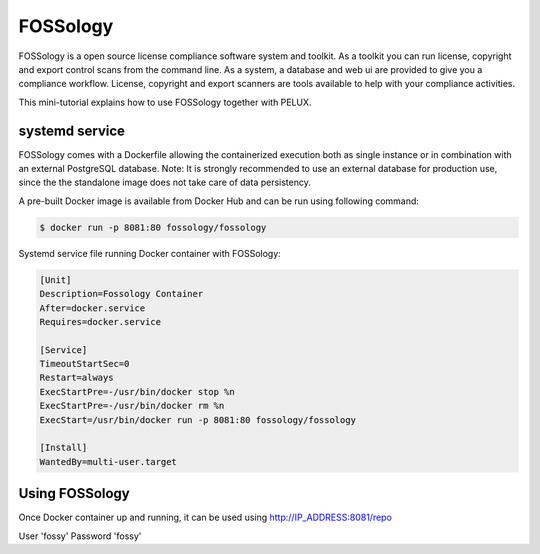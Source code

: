 FOSSology
=========

FOSSology is a open source license compliance software system and toolkit.
As a toolkit you can run license, copyright and export control scans from
the command line. As a system, a database and web ui are provided to give
you a compliance workflow. License, copyright and export scanners are
tools available to help with your compliance activities.

This mini-tutorial explains how to use FOSSology together with PELUX.

systemd service
---------------

FOSSology comes with a Dockerfile allowing the containerized execution
both as single instance or in combination with an external PostgreSQL database.
Note: It is strongly recommended to use an external database for production
use, since the the standalone image does not take care of data persistency.

A pre-built Docker image is available from Docker Hub and can be run using following command:

.. code-block:: bash

   $ docker run -p 8081:80 fossology/fossology

Systemd service file running Docker container with FOSSology:

.. code-block:: bash

   [Unit]
   Description=Fossology Container
   After=docker.service
   Requires=docker.service
   
   [Service]
   TimeoutStartSec=0
   Restart=always
   ExecStartPre=-/usr/bin/docker stop %n
   ExecStartPre=-/usr/bin/docker rm %n
   ExecStart=/usr/bin/docker run -p 8081:80 fossology/fossology
   
   [Install]
   WantedBy=multi-user.target


Using FOSSology
---------------

Once Docker container up and running, it can be used using http://IP_ADDRESS:8081/repo

User 'fossy'
Password 'fossy'
